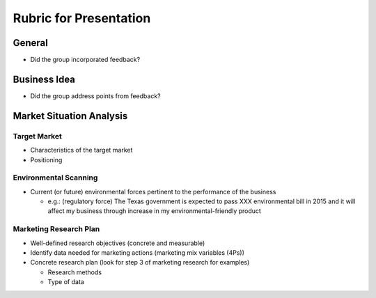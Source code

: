 .. rst3: filename: docs/syllabus/rubric-presentation

.. _rubric-presentation:

=========================
 Rubric for Presentation
=========================

..
    We are planning to do XXX business. 
    (Description of the business)
    
    Why this is a viable business
        Will there be enough demand?
            Target market
        Environmental Forces
            Environmental Forces which will be pertinent to the performance of your business
        
    Planned Marketing Mix: This you guys can do later
        Product
        Price
        Promotion
        Place        
        
    Marketing Research Plan
        Demand

General
=======

* Did the group incorporated feedback?

Business Idea
=============

* Did the group address points from feedback?

Market Situation Analysis
=========================

Target Market
-------------

* Characteristics of the target market
* Positioning


Environmental Scanning
----------------------
* Current (or future) environmental forces pertinent to the performance of the
  business
    
  * e.g.: (regulatory force) The Texas government is expected to pass XXX
    environmental bill in 2015 and it will affect my business through increase
    in my environmental-friendly product

Marketing Research Plan
-----------------------

* Well-defined research objectives (concrete and measurable)
* Identify data needed for marketing actions (marketing mix variables (4Ps))
* Concrete research plan (look for step 3 of marketing research for examples)
    
  * Research methods
  * Type of data

